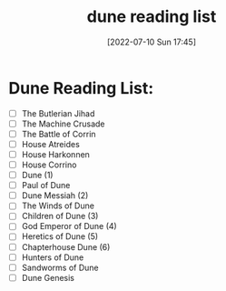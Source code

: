 #+title:      dune reading list
#+date:       [2022-07-10 Sun 17:45]
#+filetags:   books  list  scifi
#+identifier: 20220710T174559

* Dune Reading List:

- [ ]  The Butlerian Jihad
- [ ]  The Machine Crusade
- [ ]  The Battle of Corrin
- [ ]  House Atreides
- [ ]  House Harkonnen
- [ ]  House Corrino
- [ ]  Dune (1)
- [ ]  Paul of Dune
- [ ]  Dune Messiah (2)
- [ ]  The Winds of Dune
- [ ]  Children of Dune (3)
- [ ]  God Emperor of Dune (4)
- [ ]  Heretics of Dune (5)
- [ ]  Chapterhouse Dune (6)
- [ ]  Hunters of Dune
- [ ]  Sandworms of Dune
- [ ]  Dune Genesis
